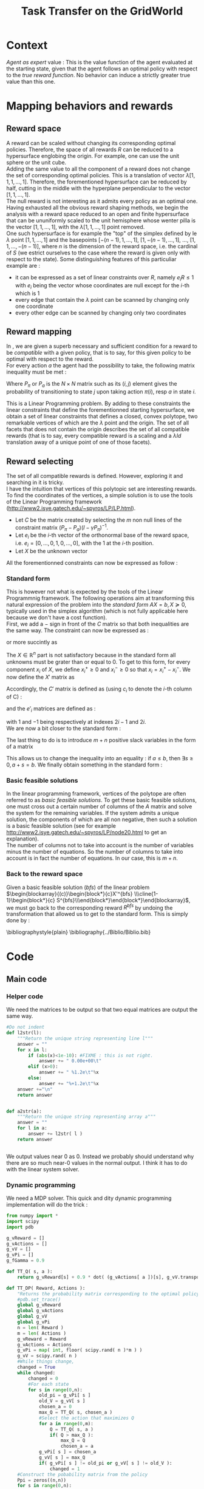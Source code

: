 #+TITLE: Task Transfer on the GridWorld
#+LATEX_HEADER: \usepackage{blkarray}
#+LATEX_HEADER: \usepackage{amsmath}

* Context
  
  /Agent as expert/ value : This is the value function of the agent evaluated at the starting state, given that the agent follows an optimal policy with respect to the /true reward function/. No behavior can induce a strictly greater true value than this one.

* Mapping behaviors and rewards
** Reward space

   A reward can be scaled without changing its corresponding optimal policies. 
   Therefore, the space of all rewards $R$ can be reduced to a hypersurface englobing the origin. For example, one can use the unit sphere or the unit cube.
   \\

   Adding the same value to all the component of a reward does not change the set of corresponding optimal policies. This is a translation of vector $\lambda [1,1,1,\dots,1]$.
   Therefore, the forementioned hypersurface can be reduced by half, cutting in the middle with the hyperplane perpendicular to the vector $[1,1,\dots,1]$.   
   \\

   The null reward is not interesting as it admits every policy as an optimal one.
   \\
   
   Having exhausted all the obvious reward shaping methods, we begin the analysis with a reward space reduced to an open and finite hypersurface that can be ununiformly scaled to the unit hemisphere whose wenter pilla is the vector $[1,1,\dots,1]$, with the $\lambda [1,1,\dots,1]$ point removed.
   \\
   
   One such hypersurface is for example the "top" of the simplex defined by le $\lambda$ point $[1,1,\dots,1]$ and the basepoints $[-(n-1),1,\dots,1]$, $[1,-(n-1),\dots,1]$, $\dots$, $[1,1,\dots,-(n-1)]$, where $n$ is the dimension of the reward space, i.e. the cardinal of $S$ (we estrict ourselves to the case where the reward is given only with respect to the state). Some distinguishing features of this particuliar example are :
   - it can be expressed as a set of linear constraints over $R$, namely $e_iR\leq 1$ with $e_i$ being the vector whose coordinates are null except for the $i$-th which is 1
   - every edge that contain the $\lambda$ point can be scanned by changing only one coordinate
   - every other edge can be scanned by changing only two coordinates
   
** Reward mapping

   In \cite{ng2000algorithms}, we are given a superb necessary and sufficient condition for a reward to be /compatible/ with a given policy, that is to say, for this given policy to be optimal with respect to the reward.
   \\

   For every action $a$ the agent had the possibility to take, the following matrix inequality must be met : 
   \begin{equation}
   \label{ng2000algorithms.eqn}
   (P_\pi-P_{a})(I-\gamma P_\pi)^{-1}R\succeq 0
   \end{equation}

   Where $P_\pi$ or $P_a$ is the $N\times N$ matrix such as its $(i,j)$ element gives the probability of transitioning to state $j$ upon taking action $\pi(i)$, resp $a$ in state $i$.

   This is a Linear Programming problem. By adding to these constraints the linear constraints that define the forementionned starting hypersurface, we obtain a set of linear constraints that defines a closed, convex polytope, two remarkable vertices of which are the $\lambda$ point and the origin. The set of all facets that does not contain the origin describes the set of all compatible rewards (that is to say, every compatible reward is a scaling and a $\lambda Id$ translation away of a unique point of one of those facets).

** Reward selecting

   The set of all compatible rewards is defined. However, exploring it and searching in it is tricky. 
   \\
   
   I have the intuition that vertices of this polytopic set are interesting rewards. 
   \\
  
   To find the coordinates of the vertices, a simple solution is to use the tools of the Linear Programming framework (http://www2.isye.gatech.edu/~spyros/LP/LP.html).

   - Let $C$ be the matrix created by selecting the $m$ non null lines of the constraint matrix $(P_\pi-P_{a})(I-\gamma P_\pi)^{-1}$.
   - Let $e_i$ be the $i$-th vector of the orthonormal base of the reward space, i.e. $e_i = [0,\dots,0,1,0,\dots,0]$, with the 1 at the $i$-th position.
   - Let $X$ be the unknown vector

     
   All the forementionned constraints can now be expressed as follow :
   \begin{eqnarray}
   &CX \succeq 0\\
    \forall i, &e_iX \preceq 1\\
   &X \in \mathbb{R}^n
   \end{eqnarray}

*** Standard form

   This is however not what is expected by the tools of the Linear Programmnig framework. The following operations aim at transforming this natural expression of the problem into the /standard form/ $AX=b, X\succeq 0$, typically used in the simplex algorithm (which is not fully applicable here because we don't have a cost function).
   \\

   First, we add a $-$ sign in front of the $C$ matrix so that both inequalities are the same way. The constraint can now be expressed as :
   \begin{eqnarray}
   &-CX \preceq 0\\
   \forall i, &e_iX \preceq 1\\
   &X \in \mathbb{R}^n
   \end{eqnarray}
   or more succintly as
   \begin{eqnarray}
   \begin{blockarray}{(c)}
   \begin{block*}{c}
   -C \\
   \cline{1-1}
   \begin{block*}{c}
   e_1 \\
   \vdots \\
   e_n \\
   \end{block*}
   \end{block*}
   \end{blockarray} 
   X \preceq 
   \begin{blockarray}{(c)}
   \begin{block*}{c}
   0 \\
   \cline{1-1}
   \begin{block*}{c}
   1 \\
   \vdots \\
   1 \\
   \end{block*}
   \end{block*}
   \end{blockarray}\\
   X\in \mathbb{R}^n
   \end{eqnarray}
   
   The $X\in \mathbb{R}^n$ part is not satisfactory because in the standard form all unknowns must be grater than or equal to 0. To get to this form, for every component $x_i$ of $X$, we define $x_i^+\geq0$ and $x_i^-\geq0$ so that $x_i = x_i^+ - x_i^-$. We now define the $X'$ matrix as 
   \begin{equation}
   X'=\begin{pmatrix} x_1^+\\x_1^-\\ \dots \\ x_n^+\\x_n^- \end{pmatrix}
   \end{equation}
   Accordingly, the $C'$ matrix is defined as (using $c_i$ to denote the $i$-th column of C) :
   \begin{equation}
   C'=\begin{pmatrix} c_1 | -c_1 | c_2 | -c_2 | \dots |c_n|-c_n \end{pmatrix}
   \end{equation}
   and the $e'_i$ matrices are defined as :
   \begin{equation}
   e'_i=\begin{pmatrix} 0,0,\dots 1,-1, \dots 0,0 \end{pmatrix}
   \end{equation}
   with $1$ and $-1$ being respectively at indexes $2i-1$ and $2i$.
   \\
   
   We are now a bit closer to the standard form :
   \begin{eqnarray}
   \begin{blockarray}{(c)}
   \begin{block*}{c}
   -C' \\
   \cline{1-1}
   \begin{block*}{c}
   e'_1 \\
   e'_2\\
   \vdots \\
   e'_n \\
   \end{block*}
   \end{block*}
   \end{blockarray} 
   X' \preceq 
   \begin{blockarray}{(c)}
   \begin{block*}{c}
   0 \\
   \cline{1-1}
   \begin{block*}{c}
   1 \\
   \vdots \\
   1 \\
   \end{block*}
   \end{block*}
   \end{blockarray}\\
   X'\succeq 0
   \end{eqnarray}
   
   The last thing to do is to introduce $m+n$ positive slack variables in the form of a matrix
   \begin{equation}
   S = \begin{pmatrix}s_1\\ \vdots\\ s_{m+n}\end{pmatrix} \succeq 0
   \end{equation}
   This allows us to change the inequality into an equality : if $a\leq b$, then $\exists s \geq 0, a+s = b$. We finally obtain something in the standard form :
   \begin{eqnarray}
   \begin{blockarray}{(cc)}
   \begin{block*}{c|c}
   -C'&  \\
   \cline{1-1}
   \begin{block*}{c|c}
   e'_1 & \\
   e'_2 & Id_{m+n}\\
   \vdots \\
   e'_n &\\
   \end{block*}
   \end{block*}
   \end{blockarray} 
   \begin{blockarray}{(c)}
   \begin{block*}{c}
   X' \\
   \cline{1-1}
   \begin{block*}{c}
   S\\
   \end{block*}
   \end{block*}
   \end{blockarray}
   &= 
   \begin{blockarray}{(c)}
   \begin{block*}{c}
   0 \\
   \cline{1-1}
   \begin{block*}{c}
   1 \\
   \vdots \\
   1 \\
   \end{block*}
   \end{block*}
   \end{blockarray}\\
   X'&\succeq 0\\
   S &\succeq 0
   \end{eqnarray}

*** Basic feasible solutions
    In the linear programming framework, vertices of the polytope are often referred to as /basic feasible solutions/. To get these basic feasible solutions, one must cross out a certain number of columns of the $A$ matrix and solve the system for the remaining variables. If the system admits a unique solution, the components of which are all non negative, then such a solution is a basic feasible solution (see for example [[http://www2.isye.gatech.edu/~spyros/LP/node20.html]] to get an explanation).
\\

The number of columns not to take into account is the number of variables minus the number of equations. So the number of columns to take into account is in fact the number of equations. In our case, this is $m+n$.
*** Back to the reward space
    Given a basic feasible solution (/bfs/) of the linear problem $\begin{blockarray}{(c)}\begin{block*}{c}X'^{bfs} \\\cline{1-1}\begin{block*}{c} S^{bfs}\\\end{block*}\end{block*}\end{blockarray}$, we must go back to the corresponding reward $R^{bfs}$ by undoing the transformation that allowed us to get to the standard form. This is simply done by :
    \begin{equation}
    R^{bfs}_i = X'^{bfs}_{2i-1} - X'^{bfs}_{2i}
    \end{equation}


    \bibliographystyle{plain}
    \bibliography{../Biblio/Biblio.bib}
* Code
** Main code
*** Helper code
    We need the matrices to be output so that two equal matrices are output the same way.

  #+begin_src python :tangle a2str.py
#Do not indent
def l2str(l):
	"""Return the unique string representing line l"""
	answer = ""
	for x in l:
		if (abs(x)<1e-10): #FIXME : this is not right.
			answer += " 0.00e+00\t"
		elif (x>0):
			answer += " %1.2e\t"%x
		else:
			answer += "%+1.2e\t"%x
	answer +="\n"
	return answer
		
        
def a2str(a):
	"""Return the unique string representing array a"""
	answer = ""
	for l in a:
		answer += l2str( l )
	return answer


  #+end_src

    We output values near 0 as 0. Instead we probably should understand why there are so much near-0 values in the normal output. I think it has to do with the linear system solver.
*** Dynamic programming
    We need a MDP solver. This quick and dity dynamic programming implementation will do the trick :
    #+begin_src python :tangle TT_DP.py
from numpy import *
import scipy
import pdb

g_vReward = []
g_vActions = []
g_vV = []
g_vPi = []
g_fGamma = 0.9

def TT_Q( s, a ):
    return g_vReward[s] + 0.9 * dot( (g_vActions[ a ])[s], g_vV.transpose() )

def TT_DP( Reward, Actions ):
    "Returns the probability matrix corresponding to the optimal policy with respect to the given reward and the given actions. Actions are given in the form of a probability matrix. Probability matrices are so that the $(i,j)$ element gives the probability of transitioning to state $j$ upon taking action $a$ in state $i$"
    #pdb.set_trace()
    global g_vReward
    global g_vActions
    global g_vV
    global g_vPi
    n = len( Reward )
    m = len( Actions )
    g_vReward = Reward
    g_vActions = Actions
    g_vPi = map( int, floor( scipy.rand( n )*m ) )
    g_vV = scipy.rand( n )
    #While things change,
    changed = True
    while changed:
        changed = 0
        #For each state
        for s in range(0,n):
            old_pi = g_vPi[ s ]
            old_V = g_vV[ s ]
            chosen_a = 0
            max_Q = TT_Q( s, chosen_a )
            #Select the action that maximizes Q
            for a in range(0,m):
                Q = TT_Q( s, a )
                if( Q > max_Q ):
                    max_Q = Q
                    chosen_a = a
            g_vPi[ s ] = chosen_a
            g_vV[ s ] = max_Q
            if( g_vPi[ s ] != old_pi or g_vV[ s ] != old_V ):
                changed = 1
    #Construct the pobability matrix from the policy
    Ppi = zeros((n,n))
    for s in range(0,n):
        Ppi[s] = (g_vActions[ g_vPi[s] ])[s]
    return Ppi

    #+end_src
*** Finding the BFS
   This code finds the coordinates of the vertices of the polytope, also known as the /basic feasible solutions/.\\

   We create the $A$ and $b$ matrices of the standard form

#+srcname:TT_linesCreation_py
#+begin_src python
A = zeros((g_iM + g_iN, 3*g_iN + g_iM))
#-C'
for i in range(0,g_iN):
    A[0:g_iM,2*i] = -g_mC[:,i]
    A[0:g_iM,2*i+1] = g_mC[:,i]
#e'-i
for i in range(0,g_iN):
    A[g_iM+i,2*i] = 1
    A[g_iM+i,2*i+1] = -1
#Id_(n+m)
A[:,2*g_iN:] = identity(g_iN+g_iM)

b = zeros((g_iM+g_iN,1))
b[g_iM:,:] = ones((g_iN,1))
#print "A and b matrices"
#print a2str(A)
#print a2str(b)

#+end_src

   For every $n+m$ combination of columns, we solve the resulting linear system, go back from that solution to the basic feasible solution and store it in a set 
#+srcname:TT_linearSystem_py
#+begin_src python
BFS = Set()
index = 0
standard_sols=[]
for lslice in itertools.combinations(range(0,3*g_iN+g_iM),g_iN+g_iM):
    #print "Combinaison No %d" % index
    index+=1
    #print lslice
    #print "Subsystem"
    #print A[:,lslice]
    if( abs(linalg.det( A[:,lslice] ) ) > 0.00001 ):#Ugly hack for floating point precision
        partialStandardSol = linalg.solve(A[:,lslice],b)
        if( all( partialStandardSol > -0.00000001 ) ): #Ugly hack for floating point precision
            standardSol =  zeros((3*g_iN+g_iM,1))
            standardSol[lslice,:] = partialStandardSol
        #print "Standard solution exists : "
        #print standardSol
            R = zeros((g_iN,1))
            for i in range(0,g_iN):
                R[i] = standardSol[2*i] - standardSol[2*i+1]
        #print "Corresponding Reward : "
                #print linalg.det( A[:,lslice])
                #print R.transpose()
                #if( any(dot( g_mC, R )<-0.00001) ):
                    #print "Ne respecte pas les contraintes"
                    #print g_mC
                    #print R
                    #print dot( g_mC, R )
            BFS.add(l2str((R.transpose())[0]))
        #else:
            #print "Negative"
            #print partialStandardSol
    #else:
        #print "No solutions"
        #print linalg.det( A[:,lslice] )

#+end_src

   We glue it together

#+begin_src python :noweb yes :tangle TaskTransfer.py
#!/usr/bin/python
import sys
from numpy import *
import scipy
import itertools
from sets import *
from a2str import *

#import pdb

g_mC = genfromtxt(sys.argv[1])
g_iN = g_mC.shape[1]
g_iM = g_mC.shape[0]

#print "C matrix : %d equations in %d variables"% (g_iM,g_iN)

<<TT_linesCreation_py>>

#print A
<<TT_linearSystem_py>>

#print "All solutions are : "
toPrint = ""
for R in BFS:
    toPrint+=R
print toPrint
#+end_src

*** Computing the $C$ constraints matrix
    Given a $P_\pi$ matrix and several $P_a$ matrices, this code compute the $C$ constraint matrix consisting of the non null, non repeating lines of $(P_\pi-P_{a})(I-\gamma P_\pi)^{-1}$.\\

    We add the non null lines of every $(P_\pi-P_{a})(I-\gamma P_\pi)^{-1}$ matrix to a set
#+srcname:TT_PpiMinusPaEtc_py
#+begin_src python
g_sC = Set()
for Pa in g_lActionMatrices:
    A = dot((g_mPpi - Pa),linalg.inv( identity(g_iN)-(g_fGamma*g_mPpi) ))
    for line in A:
        if( any( line != zeros((1,g_iN)) ) ):
               g_sC.add( l2str( line ))

#+end_src
    
    We glue this.
#+begin_src python :noweb yes :tangle Constraint.py
#!/usr/bin/python
import sys
from numpy import *
import scipy
from sets import *
from a2str import *
  
#import pdb
g_mPpi = genfromtxt( sys.argv[1] )
g_lActionMatrices = []
for i in range(2,len(sys.argv)):
    g_lActionMatrices.append( genfromtxt(sys.argv[i]) )
g_iN = g_mPpi.shape[0]
g_fGamma = 0.9

<<TT_PpiMinusPaEtc_py>>

toPrint = ""
for line in g_sC:
    toPrint+=line
toPrint+= l2str( ones( g_iN ) )
print toPrint
#+end_src
    
** Tests
*** Unit cube test
**** Principle
    Recall that the constraints that corresponds to the reduction of the reward space are of the form $\forall i, e_iX \preceq 1$. This is half the definition of the unit cube, the other half being the same equation with a minus sign in one of the sides.\\ 

    Also recall that the constraint matrix $C$ defines one hyperplane per line, each containing the origin.\\

    The idea behind this test is to feed the program a $C$ constraints matrix so that, when coupled with the constraints defining the reduced reward space, the polytope we get is a simply defined polytope. It must be easy to check wether the output is good or not.\\

    The hyperplanes parallel to those defined by $\forall i,e_iX \preceq 1$ but englobing the origin (i.e. those defined by $\forall i, e_iX \succeq 0$) are good candidates. They define a region that is $1\over 2^{n}$ of the unit cube.\\
    
    For example in dimension 2, they define the intersection of the unit square and the positive-positive quandrant. In dimension 3 they define the eighth of the unit cube where all the components are positive.\\

    The coordinates of the vertices of these regions are easy to compute. We are going to match the output of the program fed with the $C$ matrix : $\forall i, e_iX \succeq 0$ with the manually computed vertices.
**** Implementation
     
     We are going to test in dimensions 2, 3 and 4.

     First let us define the constraints matrices :
     - in dimension 2 : 
       #+begin_src text :tangle test/TT_CD2.mat
1	0
0	1
       #+end_src
     - in dimension 3 : 
       #+begin_src text :tangle test/TT_CD3.mat
1	0	0
0	1	0
0	0	1
       #+end_src
     - in dimension 4 : 
       #+begin_src text :tangle test/TT_CD4.mat
1	0	0	0
0	1	0	0
0	0	1	0
0	0	0	1
       #+end_src

Then, let us write in some files the corresponding expected output, one vertex per line :
     - in dimension 2 : 
       #+begin_src text :tangle test/TT_expectedOutD2.mat
0	0
0	1
1	0
1	1
       #+end_src
     - in dimension 3 : 
       #+begin_src text :tangle test/TT_expectedOutD3.mat
0	0	0
0	0	1
0	1	0
0	1	1
1	0	0
1	0	1
1	1	0
1	1	1
       #+end_src
     - in dimension 4 : 
       #+begin_src text :tangle test/TT_expectedOutD4.mat
0	0	0	0
0	0	0	1
0	0	1	0
0	0	1	1
0	1	0	0
0	1	0	1
0	1	1	0
0	1	1	1
1	0	0	0
1	0	0	1
1	0	1	0
1	0	1	1
1	1	0	0
1	1	0	1
1	1	1	0
1	1	1	1
       #+end_src


We now build Makefile targets that calls the program on the previously defined $C$ matrices and match the output with the expected output. Note the use of the \texttt{sort} command to make sure both output are in the same order and the diff command succeeds.

#+srcname: TT_test0_make
#+begin_src makefile
TT_test0: TaskTransfer.py
	python TaskTransfer.py test/TT_CD2.mat | sort > test/TT_outD2.mat
	python TaskTransfer.py test/TT_CD3.mat | sort > test/TT_outD3.mat
	python TaskTransfer.py test/TT_CD4.mat | sort > test/TT_outD4.mat
	../Utils/matrix_diff.py test/TT_expectedOutD2.mat test/TT_outD2.mat
	../Utils/matrix_diff.py test/TT_expectedOutD3.mat test/TT_outD3.mat
	../Utils/matrix_diff.py test/TT_expectedOutD4.mat test/TT_outD4.mat
#+end_src

#+srcname: TT_cleanTest0_make
#+begin_src makefile
TT_cleanTest0:
	rm test/TT_outD2.mat
	rm test/TT_outD3.mat
	rm test/TT_outD4.mat
#+end_src
*** Task Transfer on a 2x2 Gridworld
    In this simple setting we imagine a 2x2 gridworld and two experts. Both experts optimize the same reward, located in the north east corner. Both experts can choose between the same actions at each step : the four compass directions. The first expert's policy is NORTH, EAST, the second one is EAST, NORTH. We want to see in this experiment if the true reward is among the set of reward output by our algorithm.

    The states are indexed fom 0 to 3, in the reading order.


    We begin by defining the two matrices $P_{\pi_1}$ and $P_{\pi_2}$ relative to both expert's policies :
    - $P_{\pi_1}$ is :
      #+begin_src text :tangle test/TT_PPi1.mat
0	1	0	0
0	1	0	0
1	0	0	0
0	1	0	0
      #+end_src
    - $P_{\pi_1}$ is :    
      #+begin_src text :tangle test/TT_PPi2.mat
0	1	0	0
0	1	0	0
0	0	0	1
0	1	0	0
      #+end_src
      
    
    We then define the four $P_a$ matrices relative to each action :
    - $P_{NORTH}$ is :
      #+begin_src text :tangle test/TT_PNorth.mat
1	0	0	0
0	1	0	0
1	0	0	0
0	1	0	0
      #+end_src      
    - $P_{EAST}$ is :
      #+begin_src text :tangle test/TT_PEast.mat
0	1	0	0
0	1	0	0
0	0	0	1
0	0	0	1
      #+end_src
     - $P_{SOUTH}$ is :
      #+begin_src text :tangle test/TT_PSouth.mat
0	0	1	0
0	0	0	1
0	0	1	0
0	0	0	1
      #+end_src
     - $P_{WEST}$ is :
      #+begin_src text :tangle test/TT_PWest.mat
1	0	0	0
1	0	0	0
0	0	1	0
0	0	1	0
      #+end_src
       

    The constraint matrices relative each expert are computed :
    #+srcname: TT_test1_make
    #+begin_src makefile
TT_test1:
	python Constraint.py test/TT_PPi1.mat test/TT_PEast.mat test/TT_PWest.mat test/TT_PSouth.mat test/TT_PNorth.mat > test/TT_C1.mat
	python Constraint.py test/TT_PPi2.mat test/TT_PEast.mat test/TT_PWest.mat test/TT_PSouth.mat test/TT_PNorth.mat > test/TT_C2.mat
    #+end_src

    The conjoint constraint matrix is extracted (duplicate lines are removed) :
    #+srcname: TT_test1_make
    #+begin_src makefile
	cat test/TT_C1.mat test/TT_C2.mat | sort | uniq > test/TT_CBoth.mat
    #+end_src

    The TaskTransfer program is run and its output is compared against what is expected :
    #+srcname: TT_test1_make
    #+begin_src makefile
	python TaskTransfer.py test/TT_CBoth.mat > test/TT_outT1.mat
	../Utils/matrix_diff.py test/TT_expectedOutT1.mat test/TT_outT1.mat
    #+end_src

    The expected output is drawn from a run of an early version of the program, it looked consistant and logical.

    #+srcname: TT_cleanTest1_make
    #+begin_src makefile
TT_cleanTest1:
	rm test/TT_C1.mat
	rm test/TT_C2.mat
	rm test/TT_CBoth.mat
	rm test/TT_PPi1.mat
	rm test/TT_PPi2.mat
	rm test/TT_PNorth.mat
	rm test/TT_PSouth.mat
	rm test/TT_PWest.mat
	rm test/TT_PEast.mat
	rm test/TT_outT1.mat
    #+end_src
*** Dynamic pogamming on a 2x2 Gridworld
    We want to test our dynamic programming functions. We use help from the files defined in the [[TaskTransfer on a 2x2 Gridworld]] test.

    We first run the optimization with the action in a certain order,
    #+begin_src python :tangle TT_test2.py
from numpy import *
import scipy
from TT_DP import *
from a2str import *

Actions = []

for file in ['test/TT_PNorth.mat','test/TT_PEast.mat','test/TT_PSouth.mat','test/TT_PWest.mat']:
    P_pi = genfromtxt( file )
    Actions.append( P_pi )

Reward = [0,1,0,0]

print a2str( TT_DP( Reward, Actions ) )
    #+end_src
    And then in another order,
    #+begin_src python :tangle TT_test3.py
from numpy import *
import scipy
from TT_DP import *
from a2str import *

Actions = []

for file in ['test/TT_PEast.mat','test/TT_PNorth.mat','test/TT_PSouth.mat','test/TT_PWest.mat']:
    P_pi = genfromtxt( file )
    Actions.append( P_pi )

Reward = [0,1,0,0]

print a2str( TT_DP( Reward, Actions ) )
    #+end_src
    This should retrieve the policies of each of our experts, as changing the order of the actions change the default action when state-action values are the same.

    We add the first test to the Makefile
    #+srcname: TT_test2_make
    #+begin_src makefile
TT_test2:
	python TT_test2.py > test/TT_outT2.mat
	../Utils/matrix_diff.py test/TT_PPi1.mat test/TT_outT2.mat
    #+end_src
    
    And the second also,
    #+srcname: TT_test3_make
    #+begin_src makefile
TT_test3:
	python TT_test3.py > test/TT_outT3.mat
	../Utils/matrix_diff.py test/TT_PPi2.mat test/TT_outT3.mat
    #+end_src
    
    
* Experiments
** Open questions
   What easy-to-compute criteria corresponds to a reward that induce high-value behaviors ?
   
   
   Assuming an infinite supply of experts, will the true reward function be retrieved ?
   
   
   Is the /Agent as expert/ value always attainable by maximizing one of the output reward ?
   
   
   Is there such a thing as a lousy expert that hides information to the algorithm ?
** Random rewards and random experts
*** Goal
   The goal of this experiment is to empirically test the hypothesis according to which there always is a reward output by the algorithm so that if the agent maximizes this reward its true value is equal to the true value when it maximizes the true reward function. 
   
   This hypothesis can be reformulated by saying that /the Agent as Expert value is always attainable by maximizing one of the output rewards/. 
*** Protocol
    - Do :
      - Define a random reward $\mathbf{R}$ of size $n$
      - Create $m_E$ random matrices $P_{a^E_i}$ corresponding to $m_E$ different actions the expert can choose among
      - Compute the expert's policy by solving the MDP : $\pi \leftarrow DP( R, \{P_{a^E_i}\}_i)$
      - Run the TaskTransfer Algorithm : $\{R_j\}_j = TaskTransfer( P_\pi, \{P_{a^E_i}\}_i)$
      - Create $m_A$ random matrices $P_{a_k^A}$ corresponding to $m_A$ different actions the agent can choose among
      - Compute the Agent as Expert policy by solving the MDP for the true reward function : $\pi \leftarrow DP( R, \{P_{a^A_i}\}_i)$
      - Store the Agent as Expert value $V^{AaE}(s_0)$
      - For every reward vector $R_j$ output by the TaskTransfer Algorithm,
	- Solve the MDP : $\pi_l \leftarrow DP(R^j, \{P_{a^A_k}\}_k )$
	- Store the true value of the agent's behavior : $V\leftarrow V \cup \{V^{\pi_l}(s_0)\}$
      - Plot the agent's true values along with the expert's and the Agent as Expert value
    - While $\max\limits_lV^{\pi_l}(s_0) = V^{AaE}(s_0)$ or the maximum number of iteration is attained
*** Code
    
    

    We rewrite the protocol, adding the corresponding code at each line :
    - Do :
      #+srcname: TT_Exp1_py
      #+begin_src python
while True:
      #+end_src
      - Define a random reward $\mathbf{R}$ of size $n$
	#+srcname: TT_Exp1_py
        #+begin_src python
    R = rand( n )
        #+end_src
      - Create $m_E$ random matrices $P_{a^E_i}$ corresponding to $m_E$ different actions the expert can choose among
	#+srcname: TT_Exp1_py
        #+begin_src python
    ExpertsActions = []
    for i in range(0,m_E):
        P_i = rand(n,n)
        ExpertsActions.append(P_i)
        #+end_src
      - Compute the expert's policy by solving the MDP : $\pi \leftarrow DP( R, \{P_{a^E_i}\}_i)$
      - Run the TaskTransfer Algorithm : $\{R_j\}_j = TaskTransfer( P_\pi, \{P_{a^E_i}\}_i)$
      - Create $m_A$ random matrices $P_{a_k^A}$ corresponding to $m_A$ different actions the agent can choose among
      - Compute the Agent as Expert policy by solving the MDP for the true reward function : $\pi \leftarrow DP( R, \{P_{a^A_i}\}_i)$
      - Store the Agent as Expert value $V^{AaE}(s_0)$
      - For every reward vector $R_j$ output by the TaskTransfer Algorithm,
	- Solve the MDP : $\pi_l \leftarrow DP(R^j, \{P_{a^A_k}\}_k )$
	- Store the true value of the agent's behavior : $V\leftarrow V \cup \{V^{\pi_l}(s_0)\}$
      - Plot the agent's true values along with the expert's and the Agent as Expert value
    - While $\max\limits_lV^{\pi_l}(s_0) = V^{AaE}(s_0)$ or the maximum number of iteration is attained
